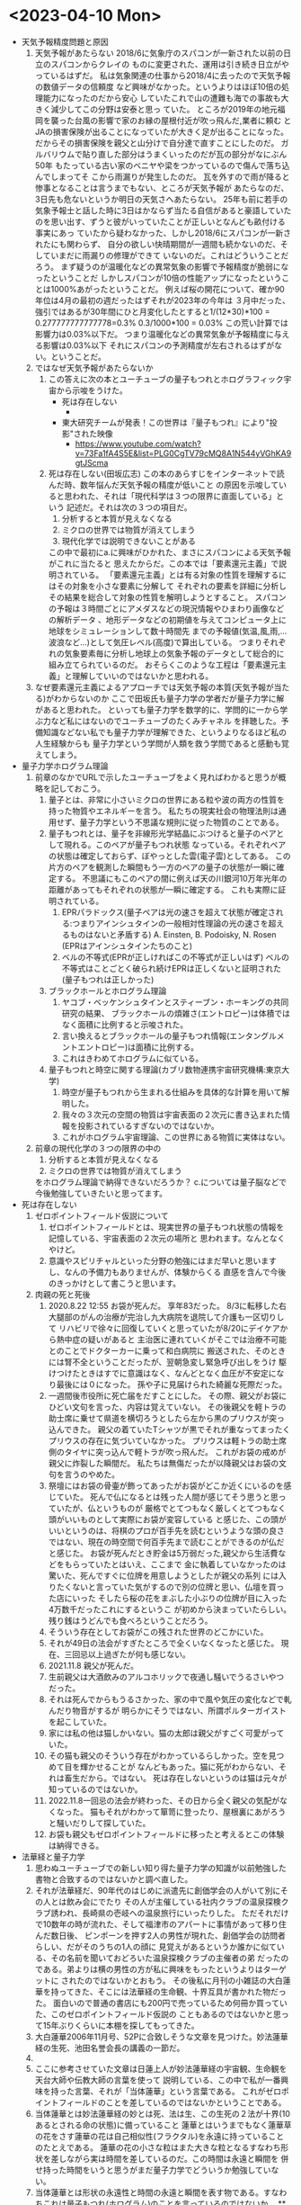 * <2023-04-10 Mon> 
  * 天気予報精度問題と原因
    1. 天気予報があたらない
       2018/6に気象庁のスパコンが一新された以前の日立のスパコンからクレイの
       ものに変更された、運用は引き続き日立がやっているはずだ。
       私は気象関連の仕事から2018/4に去ったので天気予報の数値データの信頼度
       など興味がなかった。というよりはほぼ10倍の処理能力になったのだから安心
       していたこれで山の遭難も海での事故も大きく減少してこの分野は安泰と思っ
       ていた。
       ところが2019年の地元福岡を襲った台風の影響で家のお縁の屋根付近が吹っ飛んだ,業者に頼む
       とJAの損害保険が出ることになっていたが大きく足が出ることになった。
       だからその損害保険を親父と山分けで自分達で直すことにしたのだ。
       ガルバリウムで貼り直した部分はうまくいったのだが瓦の部分がなにぶん50年
       もたっている古い家のベニヤや梁をつかっているので傷んで落ち込んでしまってそ
       こから雨漏りが発生したのだ。
       瓦を外すので雨が降ると惨事となることは言うまでもない、ところが天気予報が
       あたらなのだ、3日先も危ないというか明日の天気さへあたらない。
       25年も前に若手の気象予報士と話した時に3日はかならず当たる自信があると豪語していた
       のを思い出す、ずうと彼がいっていたことが正しいとなんども畝付ける事実にあっ
       ていたから疑わなかった、しかし2018/6にスパコンが一新されたにも関わらず、
       自分の欲しい快晴期間が一週間も続かないのだ、そしていまだに雨漏りの修理ができて
       いないのだ。これはどういうことだろう。
       まず疑うのが温暖化などの異常気象の影響で予報精度が脆弱になったということだ
       しかしスパコンが10倍の性能アップになったということは1000%あがったということだ。
       例えば桜の開花について、確か90年位は4月の最初の週だったはずそれが2023年の今年は
       ３月中だった、強引ではあるが30年間にひと月変化したとすると1/(12*30)*100 = 0.277777777777778=0.3%
       0.3/1000*100 = 0.03% この荒い計算では影響力は0.03%以下だ。
       つまり温暖化などの異常気象が予報精度に与える影響は0.03%以下
       それにスパコンの予測精度が左右されるはずがない。ということだ。
    2. ではなぜ天気予報があたらないか
       1. この答えに次の本とユーチューブの量子もつれとホログラフィック宇宙から示唆をうけた。
          + 死は存在しない
            + [[./pic/2023041001.jpg]]
          + 東大研究チームが発表！この世界は『量子もつれ』により"投影"された映像
            + https://www.youtube.com/watch?v=73Fa1fA4S5E&list=PLG0CgTV79cMQ8A1N544yVGhKA9gtJScma
       2. 死は存在しない(田坂広志)
          この本のあらすじをインターネットで読んだ時、数年悩んだ天気予報の精度が低いこと
          の原因を示唆していると思われた、それは「現代科学は３つの限界に直面している」という
          記述だ。それは次の３つの項目だ。
          1) 分析すると本質が見えなくなる
          2) ミクロの世界では物質が消えてしまう
          3) 現代化学では説明できないことがある
          この中で最初にa.に興味がひかれた、まさにスパコンによる天気予報がこれに当たると
          思えたからだ。この本では「要素還元主義」で説明されている。
         「要素還元主義」とは有る対象の性質を理解するにはその対象を小さな要素に分解して
          それぞれの要素を詳細に分析しその結果を総合して対象の性質を解明しようとすること。
          スパコンの予報は３時間ごとにアメダスなどの現況情報やひまわり画像などの解析データ
          、地形データなどの初期値を与えてコンピュータ上に地球をシミュレーションして数十時間先
          までの予報値(気温,風,雨,...波浪など...)として気圧レベル(高度)で算出している。
          つまりそれぞれの気象要素毎に分析し地球上の気象予報のデータとして総合的に組み立てられているのだ。
          おそらくこのような工程は「要素還元主義」と理解していいのではないかと思われる。
    3. なぜ要素還元主義によるアプローチでは天気予報の本質(天気予報が当たる)がわからないのか
       ここで田坂氏も量子力学の学者だが量子力学に解があると思われた。
       といっても量子力学を数学的に、学問的に一から学ぶ力など私にはないのでユーチューブのたくみチャネル
       を拝聴した。予備知識などない私でも量子力学が理解できた、というよりなるほど私の人生経験からも
       量子力学という学問が人類を救う学問であると感動も覚えてしまう。
  * 量子力学ホログラム理論
    1. 前章のなかでURLで示したユーチューブをよく見ればわかると思うが概略を記しておこう。
       1. 量子とは、非常に小さいミクロの世界にある粒や波の両方の性質を持った物質やエネルギーを言う。
          私たちの現実社会の物理法則は通用せず、量子力学という不思議な規則に従った物質のことである。
       2. 量子もつれとは、量子を非線形光学結晶にぶつけると量子のペアとして現れる。このペアが量子もつれ状態
          なっている。それぞれペアの状態は確定しておらず、ぼやっとした雲(電子雲)としてある。
          この片方のペアを観測した瞬間もう一方のペアの量子の状態が一瞬に確定する。
          不思議にもこのペアの間に例えば天の川銀河10万年光年の距離があってもそれぞれの状態が一瞬に確定する。
          これも実際に証明されている。
          1) EPRパラドックス(量子ペアは光の速さを超えて状態が確定される:つまりアインシュタインの一般相対性理論の光の速さを超えるものはないと矛盾する)
             A. Einsten, B. Podoisky, N. Rosen (EPRはアインシュタインたちのこと)
          2) ベルの不等式(EPRが正しければこの不等式が正しいはず)
             ベルの不等式はことごとく破られ続けEPRは正しくないと証明された(量子もつれは正しかった)
       3. ブラックホールとホログラム理論
          1) ヤコブ・ベッケンシュタインとスティーブン・ホーキングの共同研究の結果、
             ブラックホールの煩雑さ(エントロピー)は体積ではなく面積に比例すると示唆された。
          2) 言い換えるとブラックホールの量子もつれ情報(エンタングルメントエントロピー)は面積に比例する。
          3) これはきわめてホログラムに似ている。
       4. 量子もつれと時空に関する理論(カブリ数物連携宇宙研究機構:東京大学)
          1) 時空が量子もつれから生まれる仕組みを具体的な計算を用いて解明した。
          2) 我々の３次元の空間の物質は宇宙表面の２次元に書き込まれた情報を投影されているすぎないのではないか。
          3) これがホログラム宇宙理論、この世界にある物質に実体はない。
    2. 前章の現代化学の３つの限界の中の
       1) 分析すると本質が見えなくなる
       2) ミクロの世界では物質が消えてしまう
       をホログラム理論で納得できないだろうか？
       c.については量子脳などで今後勉強していきたいと思ってます。
  * 死は存在しない
    1. ゼロポイントフィールド仮説について
       1) ゼロポイントフィールドとは、現実世界の量子もつれ状態の情報を記憶している、宇宙表面の２次元の場所と
          思われます。なんとなくやけど。
       2) 意識やスピリチャルといった分野の勉強にはまだ早いと思いますし、なんの予備力もありませんが、体験からくる
          直感を含んで今後のきっかけとして書こうと思います。
    2. 肉親の死と死後
       1) 2020.8.22 12:55 お袋が死んだ。
          享年83だった。
          8/3に転移した右大腿部のがんの治療が完治し九大病院を退院して介護も一区切りして
          リハビリで徐々に回復していくと思っていたが8/20にデイケアから熱中症の疑いがあると
          主治医に連れていくがそこでは治療不可能とのことでドクターカーに乗って和白病院に
          搬送された、そのときには腎不全ということだったが、翌朝急変し緊急呼び出しをうけ
          駆けつけたときはすでに意識はなく、なんどとなく血圧が不安定になり最後には０になった。
          孫や子に見届けられた綺麗な死際だった。
       2) 一週間後市役所に死亡届をだすことにした。
          その際、親父がお袋にひどい文句を言った、内容は覚えていない。
          その後親父を軽トラの助士席に乗せて県道を横切ろうとしたら左から黒のプリウスが突っ込んできた。
          親父の着ていたTシャツが黒でそれが重なってまったくプリウスの存在に気づいていなかった。
          プリウスは軽トラの助士席側のタイヤに突っ込んで軽トラが吹っ飛んだ。
          これがお袋の戒めが親父に炸裂した瞬間だ。
          私たちは無傷だったが以降親父はお袋の文句を言うのやめた。 
       3) 祭壇にはお袋の骨壷が飾ってあったがお袋がどこか近くにいるのを感じていた。
          死んで仏になるとは残った人間が感じてそう思うと思っていたが、仏というものが
          厳格でとてつもなく厳しくとてつもなく頭がいいものとして実際にお袋が変容している
          と感じた、この頭がいいというのは、将棋のプロが百手先を読むというような頭の良さ
          ではない、現在の時空間で何百手先まで読むことができるのが仏だと感じた。
          お袋が死んだとき貯金は5万弱だった,親父から生活費などをもらっていたとはいえ、ここまで
          金に執着していなかったのは驚いた、死んですぐに位牌を用意しようとしたが親父の系列
          には入りたくないと言っていた気がするので別の位牌と思い、仏壇を買った店にいった
          そしたら桜の花をまぶした小ぶりの位牌が目に入った4万数千だったこれにするというこ
          が初めから決まっていたらしい。残り銭はうどんでも食べろということだろう。
       4) そういう存在としてお袋がこの残された世界のどこかにいた。
       5) それが49日の法会がすぎたところで全くいなくなったと感じた。
          現在、三回忌以上過ぎたが何も感じない。
       6) 2021.11.8 親父が死んだ。
       7) 生前親父は大酒飲みのアルコホリックで夜通し騒いでうるさいやつだった。
       8) それは死んでからもうるさかった、家の中で風や気圧の変化などで軋んだり物音がするが
          明らかにそうではない、所謂ポルターガイストを起こしていた。
       9) 家には私の他は猫しかいない。猫の太郎は親父がすごく可愛がっていた。
       10) その猫も親父のそういう存在がわかっているらしかった。空を見つめて目を輝かせることが
           なんどもあった。猫に死がわからない、それは畜生だから。ではない。
           死は存在しないというのは猫は元々が知っているのではないか。
       11) 2022.11.8一回忌の法会が終わった、その日から全く親父の気配がなくなった。
           猫もそれがわかって箪笥に登ったり、屋根裏にあがろうと騒いだりして探していた。
       12) お袋も親父もゼロポイントフィールドに移ったと考えるとこの体験は納得できる。
  * 法華経と量子力学
    1. 思わぬユーチューブでの新しい知り得た量子力学の知識が以前勉強した書物と合致するのではないかと調べ直した。
    2. それが法華経だ、90年代のはじめに派遣先に創価学会の人がいて別にその人とは飲み会にでたり
       その人が主催している社内クラブの温泉探検クラブ誘われ、長崎県の壱岐への温泉旅行にいったりした。
       ただそれだけで10数年の時が流れた、そして福津市のアパートに事情があって移り住んだ数日後、
       ピンポーンを押す2人の男性が現れた、創価学会の訪問者らしい、だがそのうちの1人の顔に
       見覚えがあるというか誰かに似ている、その名前を聞いておどろいた温泉探検クラブの主催者の弟
       だったのである。弟よりは横の男性の方が私に興味をもったというよりはターゲットに
       されたのではないかとおもう。
       その後私に月刊の小雑誌の大白蓮華を持ってきた、そこには法華経の生命観、十界互具が書かれた物だった。
       面白いので普通の書店にも200円で売っているため何冊か買っていた、このゼロポイントフィールド仮説の
       こともあるのではないかと思って15年ぶりくらいに本棚を探してもってきた。
    3. 大白蓮華2006年11月号、52Pに合致しそうな文章を見つけた。妙法蓮華経の生死、池田名誉会長の講義の一節だ。
    4. [[./pic/2023041002.jpg]]
    5. ここに参考させていた文章は日蓮上人が妙法蓮華経の宇宙観、生命観を天台大師や伝教大師の言葉を使って
       説明している、この中で私が一番興味を持った言葉、それが「当体蓮華」という言葉である。
       これがゼロポイントフィールドのことを差しているのではないかということである。
    6. 当体蓮華とは妙法蓮華経の妙とは死、法は生、この生死の２法が十界(10あるとされる命の状態)に備っていること
       蓮華とはいうまでもなく蓮華草の花をさす蓮華の花は自己相似性(フラクタル)を永遠に持っていることのたとえである。
       蓮華の花の小さな粒はまた大きな粒となるすなわち形状を差しながら実は時間を差しているのだ。この時間は永遠と瞬間を
       併せ持った時間をいうと思うがまだ量子力学でどういうか勉強していない。
    7. 当体蓮華とは形状の永遠性と時間の永遠と瞬間を表す物である。すなわちこれは量子もつれ(ホログラム)のことを言っているのではないか。
       **はっきりとゼロポイントフィールドとホログラムのことを区別して説明できていない(ごめーんちゃい)
    8. [[./pic/2023041003.jpg]]
    9. 次のページに一念の転換を説く、因果具時(具には人偏がつく)とある、これは原因と結果が同時に存在するということで
       当体蓮華そのものの本質をいっているのだと思う、これはすなわち量子もつれのペアの量子(因果)が同時に存在するということ
       だと痛切に思う。一念の転換とは具体的には量子の観測を指していて、生命の最初の活動の発端をいっているのではないか。
    10. すごい面白いことに52Pに最後に起の法性、法性の滅という天台大師の言葉にはビッグバン宇宙論までいっている気がしてならない。
        法華経を解した天台大師がビッグバンを説明していると日蓮上人がいっているとはすごいな。
  * 最後に
    + 法華経のことがわかった気になっているが実はまったくわかっていません。というかわかっていないのはわかってます。信心がないからです。
    + 量子脳や意識、そこまで勉強していません、今後勉強します。
    + c. 現代化学では説明できないことがある、も読んでないのです。また本棚に田坂さんと大白蓮華すべてもどしました。
    + 量子もつれのイメージ
      + https://youtu.be/nYh-n7EOtMA
